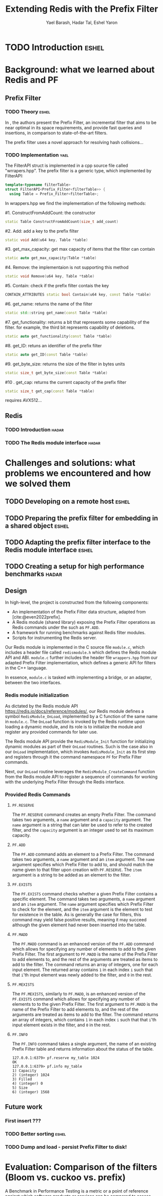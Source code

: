#+TITLE: Extending Redis with the Prefix Filter
#+OPTIONS: toc:nil num:nil ^:{}
#+AUTHOR: Yael Barash, Hadar Tal, Eshel Yaron
#+bibliography: workshop.bib
#+STARTUP: inlineimages indent contents
#+LATEX_HEADER: \usepackage{natbib}

* TODO Introduction                                                 :eshel:

* Background: what we learned about Redis and PF

** Prefix Filter
*** TODO Theory                                                   :eshel:

In \cite{even2022prefix}, the authors present the Prefix Filter, an
incremental filter that aims to be near optimal in its space
requirements, and provide fast queries and insertions, in comparison
to state-of-the-art filters.

The prefix filter uses a novel approach for resolving hash collisions...

*** TODO Implementation                                              :yael:
The FilterAPI struct is implemented in a cpp source file called "wrrapers.hpp". The prefix filter is a generic type, which implemented by FilterAPI:
#+begin_src cpp
template<typename filterTable>
struct FilterAPI<Prefix_Filter<filterTable>> {
  using Table = Prefix_Filter<filterTable>;
  #+end_src
  In wrappers.hpp we find the implementation of the following methods:
  
  #1. ConstructFromAddCount: the constructor
  #+begin_src cpp
  static Table ConstructFromAddCount(size_t add_count)
  #+end_src
  #2. Add: add a key to the prefix filter
  #+begin_src cpp
  static void Add(u64 key, Table *table) 
  #+end_src
  #3. get_max_capacity: get max capacity of items that the filter can contain
  #+begin_src cpp
  static auto get_max_capacity(Table *table) 
  #+end_src
  #4. Remove: the implementaion is not supporting this method
  #+begin_src cpp
  static void Remove(u64 key, Table *table) 
  #+end_src
  #5.  Contain: check if the prefix filter contais the key
  #+begin_src cpp
  CONTAIN_ATTRIBUTES static bool Contain(u64 key, const Table *table) 
  #+end_src
  #6. get_name: returns the name of the filter
  #+begin_src cpp
  static std::string get_name(const Table *table) 
  #+end_src
  #7. get_functionality: returns a bit that represents some capability of the filter. for example, the third bit represents capability of deletions.
  #+begin_src cpp
  static auto get_functionality(const Table *table) 
  #+end_src
  #8. get_ID: retuns an identifier of the prefix filter
  #+begin_src cpp
  static auto get_ID(const Table *table) 
  #+end_src
  #9. get_byte_size: returns the size of the filter in bytes units
  #+begin_src cpp
  static size_t get_byte_size(const Table *table) 
  #+end_src
  #10 . get_cap: returns the current capacity of the prefix filter
  #+begin_src cpp
  static size_t get_cap(const Table *table) 
  #+end_src





requires AVX512...

** Redis
*** TODO Introduction                                               :hadar:
*** TODO The Redis module interface                                 :hadar:

* Challenges and solutions: what problems we encountered and how we solved them

** TODO Developing on a remote host                                  :eshel:

** TODO Preparing the prefix filter for embedding in a shared object :eshel:

** TODO Adapting the prefix filter interface to the Redis module interface :eshel:

** TODO Creating a setup for high performance benchmarks             :hadar:

** Design

In high-level, the project is constructed from the following components:
- An implementation of the Prefix Filter data structure, adapted from
  [cite:@even2022prefix].
- A Redis module (shared library) exposing the Prefix Filter
  operations as Redis commands under the such as =PF.ADD=.
- A framework for running benchmarks against Redis filter modules.
- Scripts for instrumenting the Redis server.

Our Redis module is implemented in the C source file =module.c=, which
includes a header file called =redismodule.h= which defines the Redis
module API and ABI.  =module.c= further includes the header file
=wrappers.hpp= from our adapted Prefix Filter implementation, which
defines a generic API for filters in the C++ language.

In essence, =module.c= is tasked with implementing a bridge, or an
adapter, between the two interfaces.

*** Redis module initialization

As dictated by the Redis module API
[[https://redis.io/docs/reference/modules/]], our Redis module defines a
symbol =RedisModule_OnLoad=, implemented by a C function of the same
name in =module.c=.  The =OnLoad= function is invoked by the Redis runtime
upon loading a dynamic module, and its role is to initialize the
module and register any provided commands for later use.

The Redis module API provide the =RedisModule_Init= function for
initializing dynamic modules as part of their =OnLoad= routines.  Such
is the case also in our =OnLoad= implementation, which invokes
=RedisModule_Init= as its first step and registers through it the
command namespace =PF= for Prefix Filter commands.

Next, our =OnLoad= routine leverages the =RedisModule_CreateCommand=
function from the Redis module API to register a sequence of commands
for working with the underlying Prefix Filter through the Redis
interface.

*** Provided Redis Commands

**** =PF.RESERVE=

The =PF.RESERVE= command creates an empty Prefix Filter.  The command
takes two arguments, a =name= argument and a =capacity= argument.  The
=name= argument is a string that can later be used to refer to the
created filter, and the =capacity= argument is an integer used to set
its maximum capacity.

**** =PF.ADD=

The =PF.ADD= command adds an element to a Prefix Filter.  The command
takes two arguments, a =name= argument and an =item= argument.  The =name=
argument specifies which Prefix Filter to add to, and should match the
name given to that filter upon creation with =PF.RESERVE=.  The =item=
argument is a string to be added as an element to the filter.

**** =PF.EXISTS=

The =PF.EXISTS= command checks whether a given Prefix Filter contains a
specific element.  The command takes two arguments, a =name= argument
and an =item= argument.  The =name= argument specifies which Prefix Filter
to check for the element, and the =item= argument is the element to test
for existence in the table.  As is generally the case for filters,
this command may yield false positive results, meaning it may succeed
although the given element had never been inserted into the table.

**** =PF.MADD=

The =PF.MADD= command is an enhanced version of the =PF.ADD= command which
allows for specifying any number of elements to add to the given
Prefix Filter.  The first argument to =PF.MADD= is the name of the
Prefix Filter to add elements to, and the rest of the arguments are
treated as items to add to the filter.  The command returns an array
of integers, one for each input element.  The returned array contains
=1= in each index =i= such that that =i='th input element was newly added to
the filter, and =0= in the rest.

**** =PF.MEXISTS=

The =PF.MEXISTS=, similarly to =PF.MADD=, is an enhanced version of the
=PF.EXISTS= command which allows for specifying any number of elements
to to the given Prefix Filter.  The first argument to =PF.MADD= is the
name of the Prefix Filter to add elements to, and the rest of the
arguments are treated as items to add to the filter.  The command
returns an array of integers, which contains =1= in each index =i= such
that that =i='th input element exists in the filter, and =0= in the rest.

**** =PF.INFO=

The =PF.INFO= command takes a single argument, the name of an existing
Prefix Filter table and returns information about the status of the
table.

#+begin_src
127.0.0.1:6379> pf.reserve my_table 1024
OK
127.0.0.1:6379> pf.info my_table
1) Capacity
2) (integer) 1024
3) Filled
4) (integer) 0
5) Size
6) (integer) 1568
#+end_src

** Future work

*** First insert ???

*** TODO Better sorting                                             :eshel:

*** TODO Dump and load - persist Prefix Filter to disk!

* Evaluation: Comparison of the filters (Bloom vs. cuckoo vs. prefix)

A Benchmark in Performance Testing is a metric or a point of reference
against which software products or services can be compared to assess
the quality measures. In other words, Benchmark means a set standard
that helps to determine the quality of a software product or a
service. We can benchmark a software product or service to assess its
quality.

We would like to compare the performance of the filters to determine
if there is any improvment by using the implemented data structure –
prefix filter. Filter data structures are used to test whether an
element is a member of a set. Particullary in redis, In-Memory filters
let us unswer that question in a near-realtime duration, so while
trying to compare the filters we should think about the filters's
latency while adding and querying data. We created performence tests
which measure the duration of the multi-add and multi-exists commands
under different amount of items in the command and increasing amount
of concurrent requests.

As seen in the following graphs, prefix
filter in par with the state-of-the-art filters.

Although there is no improvement in any benchmark, the other filters
outperform prefix filter at most by a constant factor (and not by an
order of magnitude).


** TODO Benchmark A
#+NAME:   fig:bench1
[[./testExistsPerNumberOfParalleledTests.png]]

** TODO Benchmark B
#+NAME:   fig:bench2
[[./testMAddPerNumberOfItems.png]]

** TODO Benchmark C
#+NAME:   fig:bench3
[[./testMAddPerNumberOfParalleledTests.png]]

** TODO Benchmark D
#+NAME:   fig:bench4
[[./testMExistsPerNumberOfItems.png]]

** TODO Benchmark E
#+NAME:   fig:bench5
[[./testMExistsPerNumberOfItemsAlwaysNegative.png]]


* TODO Conclusion                                                      :yael:
- Theory vs Practice: it was expected that the performance of the prefix filter will surpass the performance of the other filters. However, we have seen that in practice this is not the case. It is possible that if further improvements are made in the implementation, the results will be consistent with the theoy
- Learning and application:  working with special server with special capabilities: AVX512
- use of external packages
- Reading and deep understanding of the prefix filter implementation


\bibliographystyle{plain}
\bibliography{workshop.bib}
